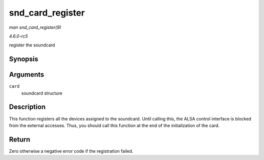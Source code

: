 .. -*- coding: utf-8; mode: rst -*-

.. _API-snd-card-register:

=================
snd_card_register
=================

*man snd_card_register(9)*

*4.6.0-rc5*

register the soundcard


Synopsis
========

.. c:function:: int snd_card_register( struct snd_card * card )

Arguments
=========

``card``
    soundcard structure


Description
===========

This function registers all the devices assigned to the soundcard. Until
calling this, the ALSA control interface is blocked from the external
accesses. Thus, you should call this function at the end of the
initialization of the card.


Return
======

Zero otherwise a negative error code if the registration failed.


.. ------------------------------------------------------------------------------
.. This file was automatically converted from DocBook-XML with the dbxml
.. library (https://github.com/return42/sphkerneldoc). The origin XML comes
.. from the linux kernel, refer to:
..
.. * https://github.com/torvalds/linux/tree/master/Documentation/DocBook
.. ------------------------------------------------------------------------------
